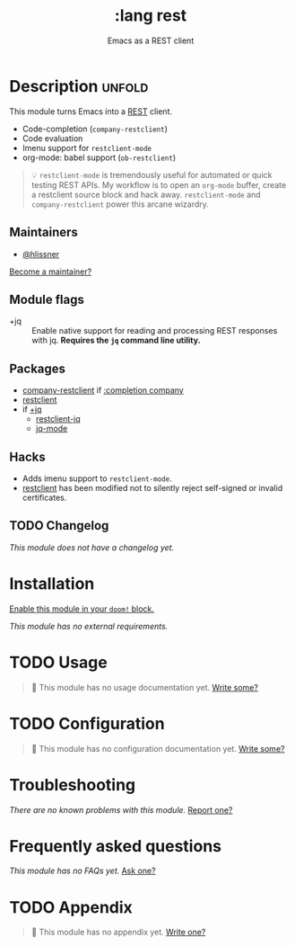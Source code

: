 #+title:    :lang rest
#+subtitle: Emacs as a REST client
#+created:  February 20, 2017
#+since:    2.0.0

* Description :unfold:
This module turns Emacs into a [[https://en.wikipedia.org/wiki/Representational_state_transfer][REST]] client.

- Code-completion (~company-restclient~)
- Code evaluation
- Imenu support for ~restclient-mode~
- org-mode: babel support (~ob-restclient~)

#+begin_quote
 💡 ~restclient-mode~ is tremendously useful for automated or quick testing REST
    APIs. My workflow is to open an ~org-mode~ buffer, create a restclient
    source block and hack away. ~restclient-mode~ and ~company-restclient~ power
    this arcane wizardry.
#+end_quote

** Maintainers
- [[doom-user:][@hlissner]]

[[doom-contrib-maintainer:][Become a maintainer?]]

** Module flags
- +jq ::
  Enable native support for reading and processing REST responses with jq.
  *Requires the =jq= command line utility.*

** Packages
- [[doom-package:][company-restclient]] if [[doom-module:][:completion company]]
- [[doom-package:][restclient]]
- if [[doom-module:][+jq]]
  - [[doom-package:][restclient-jq]]
  - [[doom-package:][jq-mode]]

** Hacks
- Adds imenu support to ~restclient-mode~.
- [[doom-package:][restclient]] has been modified not to silently reject self-signed or invalid
  certificates.

** TODO Changelog
# This section will be machine generated. Don't edit it by hand.
/This module does not have a changelog yet./

* Installation
[[id:01cffea4-3329-45e2-a892-95a384ab2338][Enable this module in your ~doom!~ block.]]

/This module has no external requirements./

* TODO Usage
#+begin_quote
 🔨 This module has no usage documentation yet. [[doom-contrib-module:][Write some?]]
#+end_quote

* TODO Configuration
#+begin_quote
 🔨 This module has no configuration documentation yet. [[doom-contrib-module:][Write some?]]
#+end_quote

* Troubleshooting
/There are no known problems with this module./ [[doom-report:][Report one?]]

* Frequently asked questions
/This module has no FAQs yet./ [[doom-suggest-faq:][Ask one?]]

* TODO Appendix
#+begin_quote
 🔨 This module has no appendix yet. [[doom-contrib-module:][Write one?]]
#+end_quote
